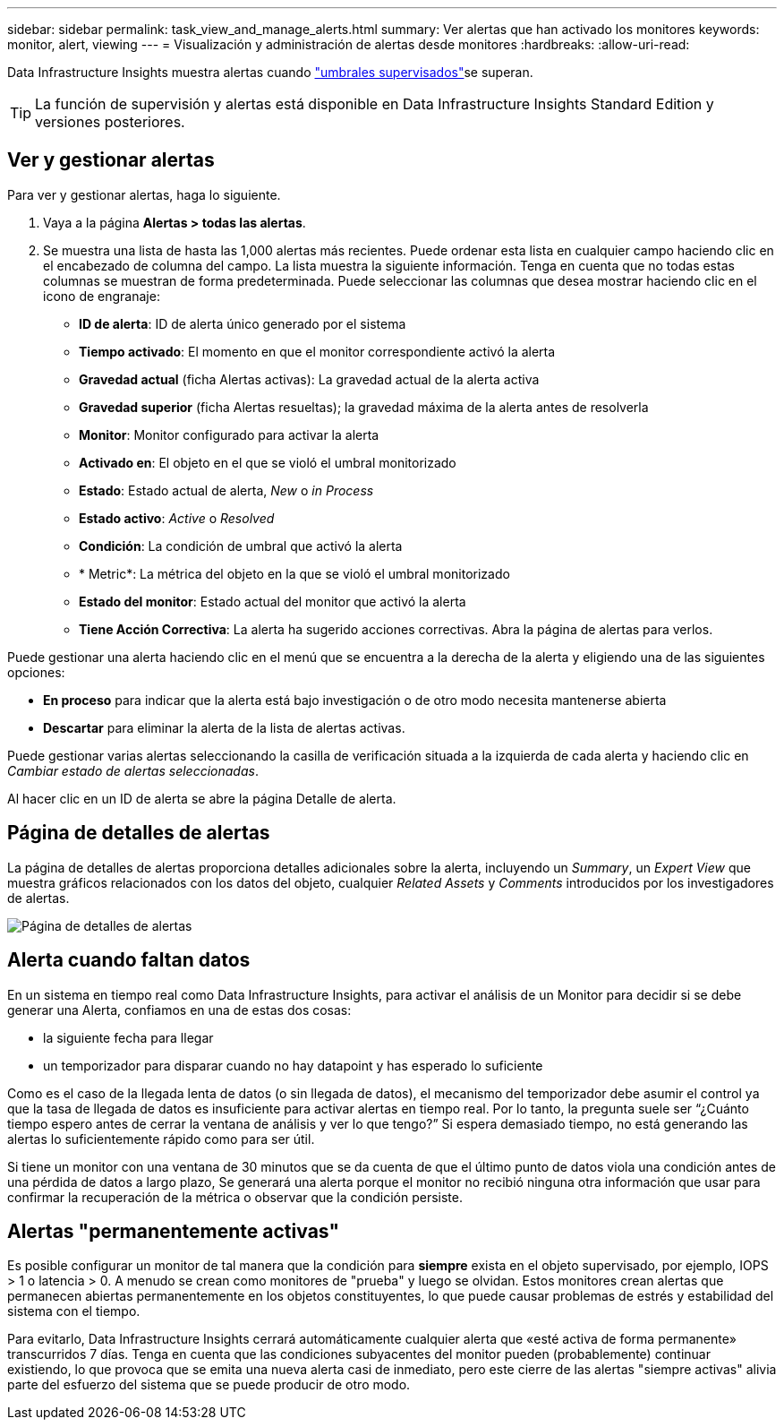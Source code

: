 ---
sidebar: sidebar 
permalink: task_view_and_manage_alerts.html 
summary: Ver alertas que han activado los monitores 
keywords: monitor, alert, viewing 
---
= Visualización y administración de alertas desde monitores
:hardbreaks:
:allow-uri-read: 


[role="lead"]
Data Infrastructure Insights muestra alertas cuando link:task_create_monitor.html["umbrales supervisados"]se superan.


TIP: La función de supervisión y alertas está disponible en Data Infrastructure Insights Standard Edition y versiones posteriores.



== Ver y gestionar alertas

Para ver y gestionar alertas, haga lo siguiente.

. Vaya a la página *Alertas > todas las alertas*.
. Se muestra una lista de hasta las 1,000 alertas más recientes. Puede ordenar esta lista en cualquier campo haciendo clic en el encabezado de columna del campo. La lista muestra la siguiente información. Tenga en cuenta que no todas estas columnas se muestran de forma predeterminada. Puede seleccionar las columnas que desea mostrar haciendo clic en el icono de engranaje:
+
** *ID de alerta*: ID de alerta único generado por el sistema
** *Tiempo activado*: El momento en que el monitor correspondiente activó la alerta
** *Gravedad actual* (ficha Alertas activas): La gravedad actual de la alerta activa
** *Gravedad superior* (ficha Alertas resueltas); la gravedad máxima de la alerta antes de resolverla
** *Monitor*: Monitor configurado para activar la alerta
** *Activado en*: El objeto en el que se violó el umbral monitorizado
** *Estado*: Estado actual de alerta, _New_ o _in Process_
** *Estado activo*: _Active_ o _Resolved_
** *Condición*: La condición de umbral que activó la alerta
** * Metric*: La métrica del objeto en la que se violó el umbral monitorizado
** *Estado del monitor*: Estado actual del monitor que activó la alerta
** *Tiene Acción Correctiva*: La alerta ha sugerido acciones correctivas. Abra la página de alertas para verlos.




Puede gestionar una alerta haciendo clic en el menú que se encuentra a la derecha de la alerta y eligiendo una de las siguientes opciones:

* *En proceso* para indicar que la alerta está bajo investigación o de otro modo necesita mantenerse abierta
* *Descartar* para eliminar la alerta de la lista de alertas activas.


Puede gestionar varias alertas seleccionando la casilla de verificación situada a la izquierda de cada alerta y haciendo clic en _Cambiar estado de alertas seleccionadas_.

Al hacer clic en un ID de alerta se abre la página Detalle de alerta.



== Página de detalles de alertas

La página de detalles de alertas proporciona detalles adicionales sobre la alerta, incluyendo un _Summary_, un _Expert View_ que muestra gráficos relacionados con los datos del objeto, cualquier _Related Assets_ y _Comments_ introducidos por los investigadores de alertas.

image:alert_detail_page.png["Página de detalles de alertas"]



== Alerta cuando faltan datos

En un sistema en tiempo real como Data Infrastructure Insights, para activar el análisis de un Monitor para decidir si se debe generar una Alerta, confiamos en una de estas dos cosas:

* la siguiente fecha para llegar
* un temporizador para disparar cuando no hay datapoint y has esperado lo suficiente


Como es el caso de la llegada lenta de datos (o sin llegada de datos), el mecanismo del temporizador debe asumir el control ya que la tasa de llegada de datos es insuficiente para activar alertas en tiempo real. Por lo tanto, la pregunta suele ser “¿Cuánto tiempo espero antes de cerrar la ventana de análisis y ver lo que tengo?” Si espera demasiado tiempo, no está generando las alertas lo suficientemente rápido como para ser útil.

Si tiene un monitor con una ventana de 30 minutos que se da cuenta de que el último punto de datos viola una condición antes de una pérdida de datos a largo plazo, Se generará una alerta porque el monitor no recibió ninguna otra información que usar para confirmar la recuperación de la métrica o observar que la condición persiste.



== Alertas "permanentemente activas"

Es posible configurar un monitor de tal manera que la condición para *siempre* exista en el objeto supervisado, por ejemplo, IOPS > 1 o latencia > 0. A menudo se crean como monitores de "prueba" y luego se olvidan. Estos monitores crean alertas que permanecen abiertas permanentemente en los objetos constituyentes, lo que puede causar problemas de estrés y estabilidad del sistema con el tiempo.

Para evitarlo, Data Infrastructure Insights cerrará automáticamente cualquier alerta que «esté activa de forma permanente» transcurridos 7 días. Tenga en cuenta que las condiciones subyacentes del monitor pueden (probablemente) continuar existiendo, lo que provoca que se emita una nueva alerta casi de inmediato, pero este cierre de las alertas "siempre activas" alivia parte del esfuerzo del sistema que se puede producir de otro modo.
